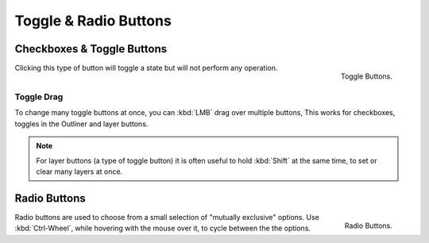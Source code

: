 **********************
Toggle & Radio Buttons
**********************

Checkboxes & Toggle Buttons
===========================

.. figure:: /images/interface_checkbox_toggle.png
   :align: right

   Toggle Buttons.


.. Toggle buttons are typically displayed as check boxes.

Clicking this type of button will toggle a state but will not perform any operation.


Toggle Drag
-----------

To change many toggle buttons at once, you can :kbd:`LMB` drag over multiple buttons,
This works for checkboxes, toggles in the Outliner and layer buttons.

.. note::

   For layer buttons (a type of toggle button) it is often useful to hold :kbd:`Shift` at the same time,
   to set or clear many layers at once.


Radio Buttons
=============

.. figure:: /images/interface_radiobutton.jpg
   :align: right

   Radio Buttons.


Radio buttons are used to choose from a small selection of "mutually exclusive" options.
Use :kbd:`Ctrl-Wheel`, while hovering with the mouse over it, to cycle between the the options.

.. cycling works also for: number, selects (aka menus)
